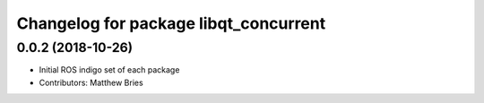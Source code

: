 ^^^^^^^^^^^^^^^^^^^^^^^^^^^^^^^^^^^^^^
Changelog for package libqt_concurrent
^^^^^^^^^^^^^^^^^^^^^^^^^^^^^^^^^^^^^^

0.0.2 (2018-10-26)
------------------
* Initial ROS indigo set of each package
* Contributors: Matthew Bries

